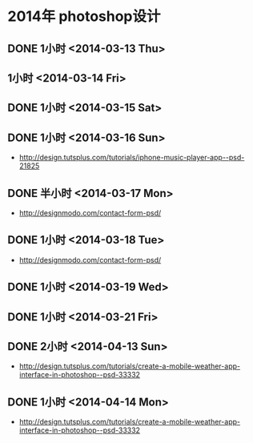* 2014年 photoshop设计
** DONE 1小时 <2014-03-13 Thu>
** 1小时 <2014-03-14 Fri>
** DONE 1小时 <2014-03-15 Sat>
** DONE 1小时 <2014-03-16 Sun>
- http://design.tutsplus.com/tutorials/iphone-music-player-app--psd-21825

** DONE 半小时 <2014-03-17 Mon>
- http://designmodo.com/contact-form-psd/
** DONE 1小时 <2014-03-18 Tue>
- http://designmodo.com/contact-form-psd/
** DONE 1小时 <2014-03-19 Wed>
** DONE 1小时 <2014-03-21 Fri>
** DONE 2小时 <2014-04-13 Sun>
- http://design.tutsplus.com/tutorials/create-a-mobile-weather-app-interface-in-photoshop--psd-33332
** DONE 1小时 <2014-04-14 Mon>
- http://design.tutsplus.com/tutorials/create-a-mobile-weather-app-interface-in-photoshop--psd-33332
